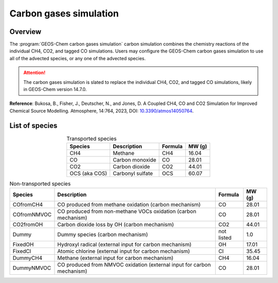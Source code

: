 .. _carbon-sim:

#######################
Carbon gases simulation
#######################

.. _carbon-sim-overview:

========
Overview
========

The :program:`GEOS-Chem carbon gases simulation` carbon simulation
combines the chemistry reactions of the individual CH4, CO2, and
tagged CO simulations.  Users may configure the GEOS-Chem carbon gases
simulation to use all of the advected species, or any one of the
advected species.

.. attention::

   The carbon gases simulation is slated to replace the individual
   CH4, CO2, and tagged CO simulations, likely in GEOS-Chem version
   14.7.0.

**Reference**:  Bukosa, B., Fisher, J., Deutscher, N., and Jones, D. A
Coupled CH4, CO and CO2 Simulation for Improved Chemical Source
Modelling. Atmosphere, 14:764, 2023, DOI: `10.3390/atmos14050764
<https://doi.org/10.3390/atmos14050764>`_.

===============
List of species
===============

.. list-table:: Transported species
   :header-rows: 1
   :align: center

   * - Species
     - Description
     - Formula
     - MW (g)
   * - CH4
     - Methane
     - CH4
     - 16.04
   * - CO
     - Carbon monoxide
     - CO
     - 28.01
   * - CO2
     - Carbon dioxide
     - CO2
     - 44.01
   * - OCS (aka COS)
     - Carbonyl sulfate
     - OCS
     - 60.07

.. list-table:: Non-transported species
   :header-rows: 1
   :align: center

   * - Species
     - Description
     - Formula
     - MW (g)
   * - COfromCH4
     - CO produced from methane oxidation (carbon mechanism)
     - CO
     - 28.01
   * - COfromNMVOC
     - CO produced from non-methane VOCs oxidation (carbon mechanism)
     - CO
     - 28.01
   * - CO2fromOH
     - Carbon dioxide loss by OH (carbon mechanism)
     - CO2
     - 44.01
   * - Dummy
     - Dummy species (carbon mechanism)
     - not listed
     - 1.0
   * - FixedOH
     - Hydroxyl radical (external input for carbon mechanism)
     - OH
     - 17.01
   * - FixedCl
     - Atomic chlorine (external input for carbon mechanism)
     - Cl
     - 35.45
   * - DummyCH4
     - Methane (external input for carbon mechanism)
     - CH4
     - 16.04
   * - DummyNMVOC
     - CO produced from NMVOC oxidation (external input for carbon mechanism)
     - CO
     - 28.01
